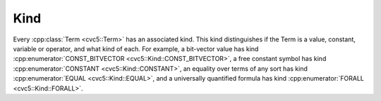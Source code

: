 Kind
====

Every :cpp:class:`Term <cvc5::Term>` has an associated kind.
This kind distinguishes if the Term is a value, constant, variable or operator,
and what kind of each.
For example, a bit-vector value has kind
:cpp:enumerator:`CONST_BITVECTOR <cvc5::Kind::CONST_BITVECTOR>`,
a free constant symbol has kind
:cpp:enumerator:`CONSTANT <cvc5::Kind::CONSTANT>`,
an equality over terms of any sort has kind
:cpp:enumerator:`EQUAL <cvc5::Kind::EQUAL>`, and a universally
quantified formula has kind :cpp:enumerator:`FORALL <cvc5::Kind::FORALL>`.

.. doxygenenum:: cvc5::Kind
    :project: cvc5

.. doxygenstruct:: std::hash< cvc5::Kind >
    :project: std
    :members:
    :undoc-members:
